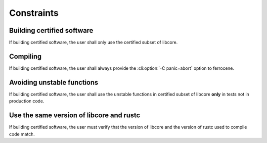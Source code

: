 .. SPDX-License-Identifier: MIT OR Apache-2.0
   SPDX-FileCopyrightText: The Ferrocene Developers

.. default-domain:: qualification

Constraints
===========

Building certified software
---------------------------

.. id::  RUSTC_AVD_LIBCORE_SUBSET_008

If building certified software, the user shall only use the certified subset of libcore.

Compiling
---------

.. id::  RUSTC_AVD_LIBCORE_SUBSET_009

If building certified software, the user shall always provide the :cli:option:`-C panic=abort` option to ferrocene.

Avoiding unstable functions
---------------------------

.. id::  RUSTC_AVD_LIBCORE_SUBSET_010

If building certified software, the user shall use the  unstable functions in certified subset of libcore **only** in tests not in production code.

Use the same version of libcore and rustc
-----------------------------------------

.. id::  RUSTC_AVD_LIBCORE_SUBSET_011

If building certified software, the user must verify that the version of libcore and the version of rustc used to compile code match.
